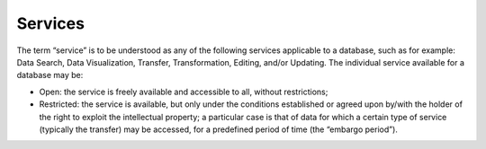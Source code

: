 Services
========

The term “service” is to be understood as any of the following services
applicable to a database, such as for example: Data Search, Data
Visualization, Transfer, Transformation, Editing, and/or Updating. The
individual service available for a database may be:

-  Open: the service is freely available and accessible to all, without
   restrictions;

-  Restricted: the service is available, but only under the conditions
   established or agreed upon by/with the holder of the right to exploit
   the intellectual property; a particular case is that of data for
   which a certain type of service (typically the transfer) may be
   accessed, for a predefined period of time (the “embargo period”).
